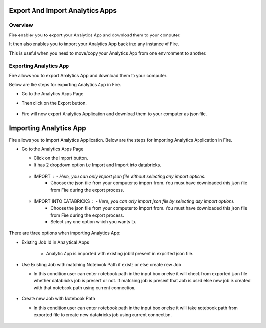 Export And Import Analytics Apps
=======================

Overview
--------

Fire enables you to export your Analytics App and download them to your computer.

It then also enables you to import your Analytics App back into any instance of Fire.

This is useful when you need to move/copy your Analytics App from one environment to another.

Exporting Analytics App
--------

Fire allows you to export Analytics App and download them to your computer.

Below are the steps for exporting Analytics App in Fire.


* Go to the Analytics Apps Page

* Then click on the Export button.

  .. figure:: ../../_assets/web-app/export-app-1.PNG
      :alt: web-app
      :width: 90%
     
* Fire will now export Analytics Application and download them to your computer as json file.

  .. figure:: ../../_assets/web-app/export-app-2.PNG
      :alt: web-app
      :width: 90%
     
Importing Analytics App
==============

Fire allows you to import Analytics Application. Below are the steps for importing Analytics Application in Fire.

* Go to the Analytics Apps Page

  - Click on the Import button. 
  - It has 2 dropdown option i.e Import and Import into databricks.
  
   .. figure:: ../../_assets/web-app/import-app-1.PNG
      :alt: web-app
      :width: 90%
      
  - IMPORT : - Here, you can only import json file without selecting any import options.
             - Choose the json file from your computer to Import from. You must have downloaded this json file from Fire during the export process.
  
  .. figure:: ../../_assets/web-app/import-app-2.PNG
      :alt: web-app
      :width: 90%
      
  - IMPORT INTO DATABRICKS : - Here, you can only import json file by selecting any import options.
                             - Choose the json file from your computer to Import from. You must have downloaded this json file from Fire during the export process.
                             - Select any one option which you wants to. 

 .. figure:: ../../_assets/web-app/import-app-3.PNG
      :alt: web-app
      :width: 90%

There are three options when importing Analytics App:

* Existing Job Id in Analytical Apps

   -  Analytic App is imported with existing jobId present in exported json file.
   
    .. figure:: ../../_assets/web-app/import-app-3.PNG
      :alt: web-app
      :width: 90%

* Use Existing Job with matching Notebook Path if exists or else create new Job

  -  In this condition user can enter notebook path in the input box or else it will check from exported json file whether databricks job is present or not. If matching job is present that Job is used else new job is created with that notebook path using current connection.
  
   .. figure:: ../../_assets/web-app/import-app-4.PNG
      :alt: web-app
      :width: 90%

* Create new Job with Notebook Path

  -  In this condition user can enter notebook path in the input box or else it will take notebook path from exported file to create new databricks job using current connection.

  .. figure:: ../../_assets/web-app/import-app-5.PNG
      :alt: web-app
      :width: 90%



